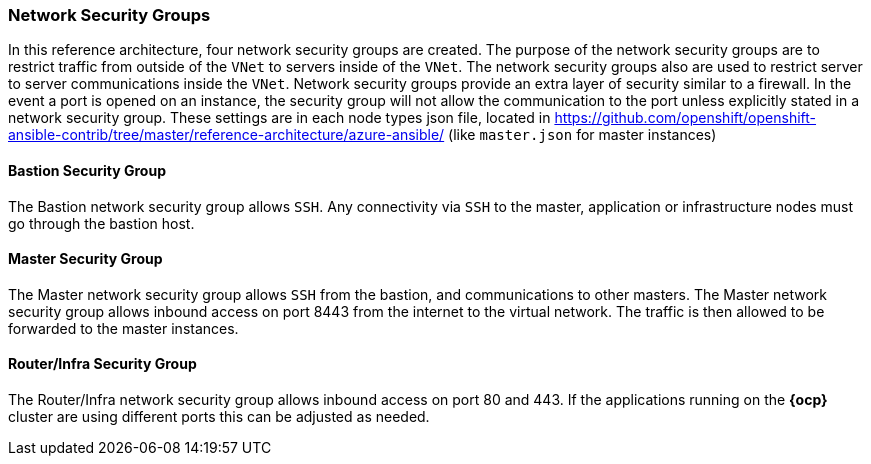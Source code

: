=== Network Security Groups
In this reference architecture, four network security groups are created. The purpose of the network security groups are to
 restrict traffic from outside of the `VNet` to servers inside of the `VNet`. The network security groups
 also are used to restrict server to server communications inside the `VNet`. Network security groups provide
 an extra layer of security similar to a firewall. In the event a port is opened on an instance,
 the security group will not allow the communication to the port unless explicitly stated in a network security group.
 These settings are in each node types json file, located in https://github.com/openshift/openshift-ansible-contrib/tree/master/reference-architecture/azure-ansible/ (like `master.json` for master instances)

==== Bastion Security Group
The Bastion network security group allows `SSH`. Any connectivity via `SSH` to the master, application or infrastructure nodes must go through the bastion host.

==== Master Security Group
The Master network security group allows `SSH` from the bastion, and communications to other masters.
The Master network security group allows inbound access on port 8443 from the internet to the virtual network.
The traffic is then allowed to be forwarded to the master instances.

==== Router/Infra Security Group
The Router/Infra network security group allows inbound access on port 80 and 443. If the applications running on the *{ocp}* cluster are using different ports this can be adjusted as needed.

// vim: set syntax=asciidoc:
